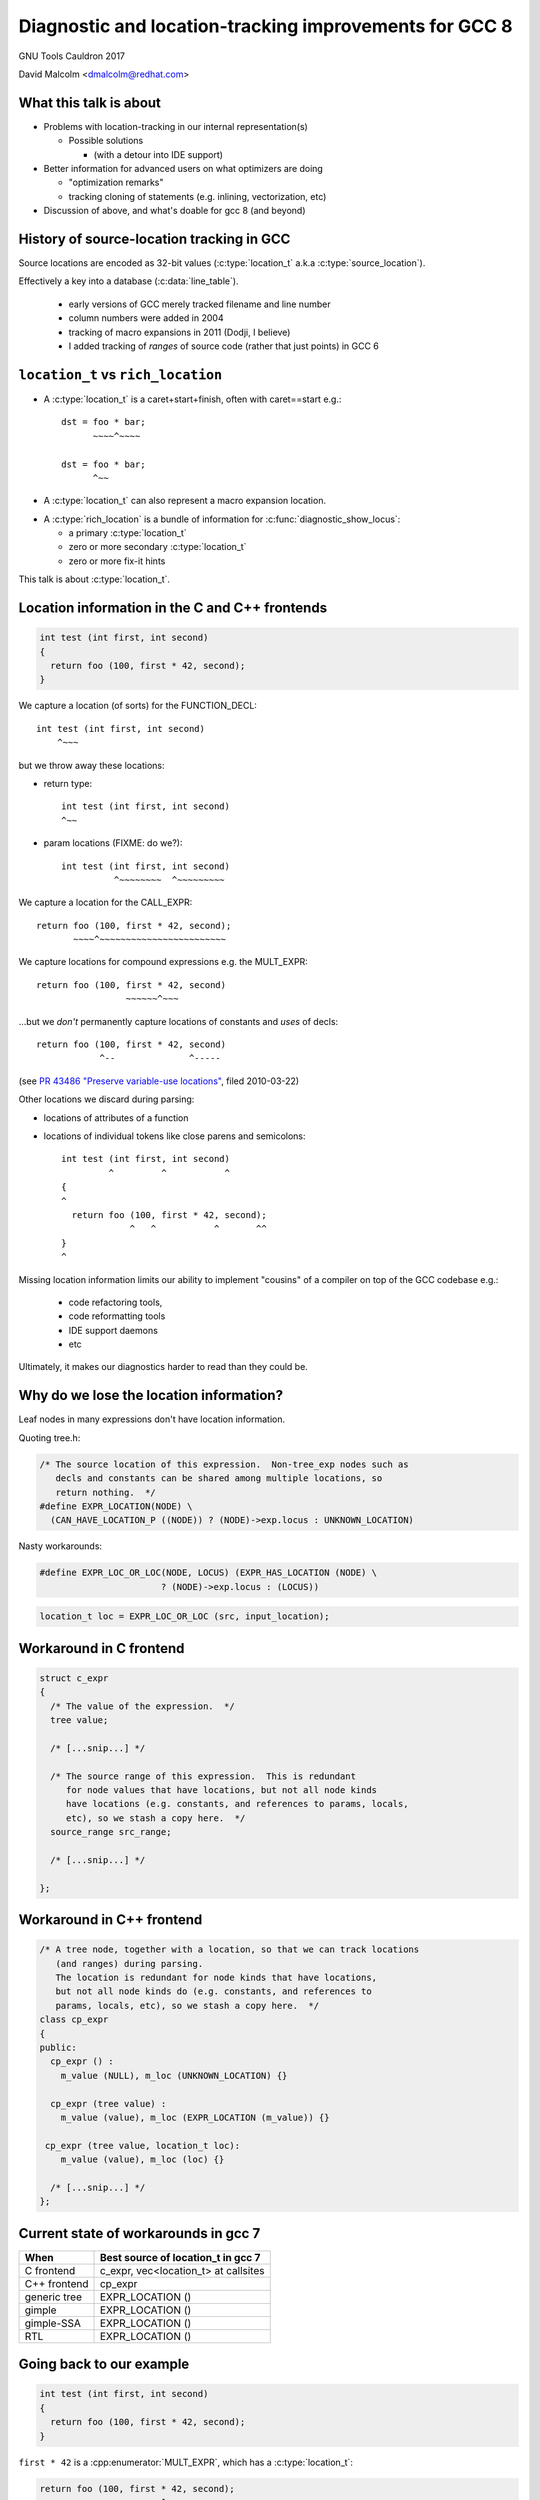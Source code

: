 .. Note on building:

   sphinx 1.6+ is incompatible with hieroglyph:
     https://github.com/nyergler/hieroglyph/issues/124
     https://github.com/nyergler/hieroglyph/issues/127

   As a workaround, I've been building this using a virtualenv
   containing sphinx 1.5.6:

     (in /home/david/nomad-coding):
       virtualenv venv-sphinx-1.5
       source venv-sphinx-1.5/bin/activate
       easy_install sphinx==1.5.6
       easy_install hieroglyph

   Activating the virtualenv:

   $ source /home/david/nomad-coding/venv-sphinx-1.5/bin/activate

   "make slides" then works

=======================================================
Diagnostic and location-tracking improvements for GCC 8
=======================================================

GNU Tools Cauldron 2017

David Malcolm <dmalcolm@redhat.com>

.. Abstract: I've got a number of proposals for improving diagnostics and
   how we track source locations in GCC, which I'd like to present at
   Cauldron; extending location-tracking to cover:

   (a) all expressions (including constants, and uses of a decl), not
       just compound expressions

   (b) other syntactic elements (e.g. for implementing IDE integration)

   I also want to discuss how we might help advanced users track how GCC
   is optimizing their code via some kind of hybrid of the dump_file and
   diagnostics subsystems.

   I plan for most of the session to be interactive, hence this feels
   like something of a "diagnostics and location-tracking BoF".

.. TODO: when and where?

.. TODO: objectives for the talk?


What this talk is about
=======================

* Problems with location-tracking in our internal representation(s)

  * Possible solutions

    * (with a detour into IDE support)

* Better information for advanced users on what optimizers are doing

  * "optimization remarks"

  * tracking cloning of statements (e.g. inlining, vectorization, etc)

* Discussion of above, and what's doable for gcc 8 (and beyond)


History of source-location tracking in GCC
==========================================

Source locations are encoded as 32-bit values
(:c:type:`location_t` a.k.a :c:type:`source_location`).

Effectively a key into a database (:c:data:`line_table`).

  * early versions of GCC merely tracked filename and line number

  * column numbers were added in 2004

  * tracking of macro expansions in 2011 (Dodji, I believe)

  * I added tracking of *ranges* of source code (rather that just points)
    in GCC 6


``location_t`` vs  ``rich_location``
====================================

* A :c:type:`location_t` is a caret+start+finish, often with caret==start
  e.g.::

    dst = foo * bar;
          ~~~~^~~~~

    dst = foo * bar;
          ^~~

* A :c:type:`location_t` can also represent a macro expansion
  location.

.. nextslide::
   :increment:

* A :c:type:`rich_location` is a bundle of information for
  :c:func:`diagnostic_show_locus`:

  * a primary :c:type:`location_t`

  * zero or more secondary :c:type:`location_t`

  * zero or more fix-it hints

This talk is about :c:type:`location_t`.


Location information in the C and C++ frontends
===============================================

.. code-block:: c

   int test (int first, int second)
   {
     return foo (100, first * 42, second);
   }

.. nextslide::
   :increment:

We capture a location (of sorts) for the FUNCTION_DECL::

    int test (int first, int second)
        ^~~~

.. nextslide::
   :increment:

but we throw away these locations:

* return type::

    int test (int first, int second)
    ^~~

* param locations (FIXME: do we?)::

    int test (int first, int second)
              ^~~~~~~~~  ^~~~~~~~~~

.. nextslide::
   :increment:

We capture a location for the CALL_EXPR::

     return foo (100, first * 42, second);
            ~~~~^~~~~~~~~~~~~~~~~~~~~~~~~

.. nextslide::
   :increment:

We capture locations for compound expressions e.g. the MULT_EXPR::

    return foo (100, first * 42, second)
                     ~~~~~~^~~~

.. nextslide::
   :increment:

...but we *don't* permanently capture locations of constants and
*uses* of decls::

    return foo (100, first * 42, second)
                ^--              ^-----

(see `PR 43486 "Preserve variable-use locations" <https://gcc.gnu.org/bugzilla/show_bug.cgi?id=43486>`_,
filed 2010-03-22)

.. nextslide::
   :increment:

Other locations we discard during parsing:

* locations of attributes of a function

* locations of individual tokens like close parens and
  semicolons::

   int test (int first, int second)
            ^         ^           ^
   {
   ^
     return foo (100, first * 42, second);
                ^   ^           ^       ^^
   }
   ^

.. nextslide::
   :increment:

Missing location information limits our ability to implement
"cousins" of a compiler on top of the GCC codebase e.g.:

  * code refactoring tools,
  * code reformatting tools
  * IDE support daemons
  * etc

.. nextslide::
   :increment:

Ultimately, it makes our diagnostics harder to read than they could be.


Why do we lose the location information?
========================================

Leaf nodes in many expressions don't have location information.

Quoting tree.h:

.. code-block:: c++

   /* The source location of this expression.  Non-tree_exp nodes such as
      decls and constants can be shared among multiple locations, so
      return nothing.  */
   #define EXPR_LOCATION(NODE) \
     (CAN_HAVE_LOCATION_P ((NODE)) ? (NODE)->exp.locus : UNKNOWN_LOCATION)

.. nextslide::
   :increment:

Nasty workarounds:

.. code-block:: c++

  #define EXPR_LOC_OR_LOC(NODE, LOCUS) (EXPR_HAS_LOCATION (NODE) \
                         ? (NODE)->exp.locus : (LOCUS))

.. code-block:: c++

  location_t loc = EXPR_LOC_OR_LOC (src, input_location);

.. nextslide::
   :increment:


Workaround in C frontend
========================

.. code-block:: c++

  struct c_expr
  {
    /* The value of the expression.  */
    tree value;

    /* [...snip...] */

    /* The source range of this expression.  This is redundant
       for node values that have locations, but not all node kinds
       have locations (e.g. constants, and references to params, locals,
       etc), so we stash a copy here.  */
    source_range src_range;

    /* [...snip...] */

  };


Workaround in C++ frontend
==========================

.. code-block:: c++

  /* A tree node, together with a location, so that we can track locations
     (and ranges) during parsing.
     The location is redundant for node kinds that have locations,
     but not all node kinds do (e.g. constants, and references to
     params, locals, etc), so we stash a copy here.  */
  class cp_expr
  {
  public:
    cp_expr () :
      m_value (NULL), m_loc (UNKNOWN_LOCATION) {}

    cp_expr (tree value) :
      m_value (value), m_loc (EXPR_LOCATION (m_value)) {}

   cp_expr (tree value, location_t loc):
      m_value (value), m_loc (loc) {}

    /* [...snip...] */
  };


Current state of workarounds in gcc 7
=====================================

=============== ====================================
When            Best source of location_t in gcc 7
=============== ====================================
C frontend      c_expr, vec<location_t> at callsites
C++ frontend    cp_expr
generic tree    EXPR_LOCATION ()
gimple          EXPR_LOCATION ()
gimple-SSA      EXPR_LOCATION ()
RTL             EXPR_LOCATION ()
=============== ====================================


Going back to our example
=========================

.. code-block:: c

   int test (int first, int second)
   {
     return foo (100, first * 42, second);
   }

.. nextslide::
   :increment:

``first * 42`` is a :cpp:enumerator:`MULT_EXPR`, which has a
:c:type:`location_t`:

.. code-block:: c

     return foo (100, first * 42, second);
                      ~~~~~~^~~~

and this compound location is retained past the frontend:

=============== ====================================
When            Location of MULT_EXPR
=============== ====================================
C frontend      Available
C++ frontend    Available
generic tree    Available
gimple          Available
gimple-SSA      Available
RTL             Available
=============== ====================================

.. nextslide::
   :increment:

``100`` is usage of an :c:type:`INTEGER_CST`; the location:

.. code-block:: c

     return foo (100, first * 42, second);
                 ^~~

is tracked via workarounds within the frontend, but doesn't
make it into generic tree:

=============== ====================================
When            Location of INTEGER_CST param
=============== ====================================
C frontend      c_expr, vec<location_t> at callsites
C++ frontend    cp_expr, but not at callsites
generic tree    Not available
gimple          Not available
gimple-SSA      Not available
RTL             Not available
=============== ====================================

.. nextslide::
   :increment:

Similarly ``second`` is a usage of a :c:type:`PARM_DECL`; the location:

.. code-block:: c

     return foo (100, first * 42, second);
                                  ^~~~~~

is tracked via workarounds within the frontend, but doesn't
doesn't survive past the frontend:

=============== ====================================
When            Location of PARM_DECL at callsite
=============== ====================================
C frontend      c_expr, vec<location_t> at callsites
C++ frontend    cp_expr, but not at callsites
generic tree    Not available
gimple          Not available
gimple-SSA      Not available
RTL             Not available
=============== ====================================


Problem: emitting warnings from the middle-end
==============================================

The missing location information means we can't
always emit useful locations for diagnostics in the middle-end.

TODO: example


Concrete example: bad arguments at a callsite
=============================================

.. code-block:: c

   extern int callee (int one, const char *two, float three);

   int caller (int first, int second, float third)
   {
     return callee (first, second, third);
   }

.. nextslide::
   :increment:

GCC 7's C++ FE reports::

  test.c: In function ‘int caller(int, int, float)’:
  test.c:5:38: error: invalid conversion from ‘int’ to ‘const char*’
  [-fpermissive]
   return callee (first, second, third);
                                      ^
  test.c:1:12: note:   initializing argument 2 of ‘int callee(int,
  const char*, float)’
   extern int callee (int one, const char *two, float three);
              ^~~~~~

.. nextslide::
   :increment:

GCC 7's C FE does better::

  test.c: In function ‘caller’:
  test.c:5:25: warning: passing argument 2 of ‘callee’ makes pointer
  from integer without a cast [-Wint-conversion]
     return callee (first, second, third);
                           ^~~~~~
  test.c:1:12: note: expected ‘const char *’ but argument is of type
  ‘int’
   extern int callee (int one, const char *two, float three);
              ^~~~~~

* C FE correctly highlights the bogus arg at the callsite
  (due to the `vec<location_t>` workaround)

* Like the C++ frontend, it doesn't underline the pertinent parameter
  at the decl of the callee.

.. nextslide::
   :increment:

The ideal: highlight both argument and param::

  test.c: In function ‘caller’:
  test.c:5:25: warning: passing argument 2 of ‘callee’ makes pointer
  from integer without a cast [-Wint-conversion]
     return callee (first, second, third);
                           ^~~~~~
  test.c:1:12: note: expected ‘const char *’ but argument is of type
  ‘int’
   extern int callee (int one, const char *two, float three);
                               ^~~~~~~~~~~~~~~


Solutions for gcc 8
===================

* extend the workarounds to cover these cases

* add tracking of the missing locations

* preserving locations of all expressions into the middle-end
  (and beyond?)


Solution: using vec<location_t> * in more places
================================================

Committed gcc 8 patch:

* r251238: "c-family/c/c++: pass optional vec<location_t> to c-format.c"
  (2017-08-18)

  * https://gcc.gnu.org/ml/gcc-patches/2017-08/msg01164.html

.. nextslide::
   :increment:

This takes the C frontend from e.g.::

    printf("hello %i %i %i ", foo, bar, baz);
                     ~^
                     %s

to::

    printf("hello %i %i %i ", foo, bar, baz);
                     ~^            ~~~
                     %s


Solution: use vec<location_t> * in C++ frontend
===============================================

Proposed gcc 8 patch:

* "[PATCH] C++: use an optional vec<location_t> for callsites"
  (2017-08-23)

  *  https://gcc.gnu.org/ml/gcc-patches/2017-08/msg01392.html

.. nextslide::
   :increment:

This fixes the location at the callsite, for C++ frontend warnings,
so that::

  error: invalid conversion from 'int' to 'const char*' [-fpermissive]
     return callee (first, second, third);
                                        ^

becomes::

  error: invalid conversion from 'int' to 'const char*' [-fpermissive]
     return callee (first, second, third);
                           ^~~~~~

Doesn't help for the middle-end.


Solution: on-the-side parse tree ("BLT")
========================================

Patch to C/C++ frontends to retain more information
about what was seen during parsing.

* "[PATCH 00/17] RFC: New source-location representation;
  Language Server Protocol" (2017-07-24)

  * https://gcc.gnu.org/ml/gcc-patches/2017-07/msg01448.html

.. nextslide::
   :increment:

Screenshot of dump:

* `https://dmalcolm.fedorapeople.org/gcc/2017-07-24/fdump-blt.html
  <_static/fdump-blt.html>`_

.. nextslide::
   :increment:

* tree-like hierarchy of nodes

* nodes have source ranges

* each node has an ID, corresponding to non-terminals in the C/C++
  grammars

  * e.g. "struct-declaration", "parameter-list"

  * these are just an enum

* there's a sparse two-way mapping between these nodes and the
  regular "tree" world

  * can go from a "tree" to find its BLT node, then navigate
    the BLT hierarchy (in a lang-specific way) to locate BLT
    nodes of interest, and hence locations

.. nextslide::
   :increment:

* an additional tree of parse information

  * much more concrete than our "tree" type, but

  * not quite the full concrete parse tree.

  * somewhere between an AST and a CPT (hence "BLT")

    * name ideas?

  * optional ("-fblt" currently)

    * (see later in talk for discussion of memory tradeoffs)

.. nextslide::
   :increment:

BLT is complementary to our existing IR:

  * captures the locations the FEs are currently throwing away

  * doesn't bother "looking inside functions": we already have
    location information there (to avoid bloating representation)

    * could handle the insides of functions if we wanted to

.. nextslide::
   :increment:

* started as a experiment to debug the recursive descent through the
  C and C++ parsers.

* a possible way of supporting IDEs (e.g. via LSP)

  * patchkit has a proof-of-concept of an LSP server

    * anyone want to pick this up and run with it?


Aside: Language Server Protocol
===============================

* JSON-RPC protocol from Microsoft for a compiler to implement
  language services for an IDE

  * https://github.com/Microsoft/language-server-protocol


Demo of LSP
===========

.. notes:

   sudo yum install pygtk2 pygtksourceview
   pip install json-rpc

   cd /home/david/nomad-coding/c64-working-copies/gcc-git-lsp/build/gcc
   ./xgcc -B. -c ../../src/gcc/testsuite/gcc.dg/lsp/test.c -flsp=4000 -fblt -wrapper gdb,--args^C

   cd /home/david/nomad-coding/c64-working-copies/gcc-git-lsp/src
   python gcc/testsuite/gcc.dg/lsp/toy-ide.py

Toy IDE (~150 lines of PyGTK code):

.. image:: /_static/toy-ide-before.png
   :scale: 50%

Click on usage of "struct foo" and click on "Goto Definition"

.. nextslide::
   :increment:

IDE makes request to cc1::

  cc1: note: received http request: ‘POST /jsonrpc HTTP/1.\x0d\x0aHost
  : localhost:400\x0d\x0aConnection: keep-aliv\x0d\x0aAccept-Encoding:
  gzip, deflat\x0d\x0aAccept: */\x0d\x0aUser-Agent: python-requests/2.
  13.\x0d\x0acontent-type: application/jso\x0d\x0aContent-Length: 18\x
  0d\x0a\x0d\x0a{"jsonrpc": "2.0", "params": {"position": {"line": 8,
  "character": 17}, "textDocument": {"uri": "../../src/gcc/testsuite/g
  cc.dg/lsp/test.c"}}, "method": "textDocument/definition", "id": 8}’

i.e. this JSON-RPC request::

  {"jsonrpc": "2.0",
   "params": {"position": {"line": 8, "character": 17},
              "textDocument": {"uri": "../../src/gcc/testsuite/gcc.dg/lsp/test.c"}},
   "method": "textDocument/definition",
   "id": 8}

.. nextslide::
   :increment:

cc1 uses BLT to locate what's at the file-line-column

cc1 uses BLT to locate the definition of it

.. nextslide::
   :increment:

cc1 issues RPC response::

  [{"range": {"end": {"character": 1, "line": 6},
              "start": {"character": 0, "line": 2}},
     uri": "../../src/gcc/testsuite/gcc.dg/lsp/test.c"}]

like this::

  cc1: note: sending http response: ‘HTTP/1.1 200 O\x0d\x0aContent-Len
  gth:13\x0d\x0a\x0d\x0a[{"range": {"end": {"character": 1, "line": 6}
  , "start": {"character": 0, "line": 2}}, "uri": "../../src/gcc/tests
  uite/gcc.dg/lsp/test.c"}]’

.. nextslide::
   :increment:

IDE highlights the returned region of source:

.. image:: /_static/toy-ide-after.png
   :scale: 50%

Aside: Language Server Protocol
===============================

* What the patch kit implements:

  * One method call out of dozens ("where is this struct declared?"),
    messily

* What the patch kit doesn't implement:

  * all of the other method calls

  * change-monitoring/editing

  * the idea of where the "truth" of each source file is
    (filesystem vs memory)

  * coping with more than one source file and language at a time

  * probably a whole bunch of other stuff


Back to more mundane uses of BLT...
===================================


Using BLT to improve our diagnostics
====================================

Before::

  test.c: In function ‘caller’:
  test.c:5:25: warning: passing argument 2 of ‘callee’ makes pointer
  from integer without a cast [-Wint-conversion]
     return callee (first, second, third);
                           ^~~~~~
  test.c:1:12: note: expected ‘const char *’ but argument is of type ‘int’
   extern int callee (int one, const char *two, float three);
              ^~~~~~

.. nextslide::
   :increment:

With BLT capturing the param locations::

  test.c: In function ‘caller’:
  test.c:5:25: warning: passing argument 2 of ‘callee’ makes pointer
  from integer without a cast [-Wint-conversion]
     return callee (first, second, third);
                           ^~~~~~
  test.c:1:12: note: expected ‘const char *’ but argument is of type ‘int’
   extern int callee (int one, const char *two, float three);
                               ^~~~~~~~~~~~~~~

.. nextslide::
   :increment:

Also in the patch kit:

* Highlighting the return type in the function defn
  when compaining about mismatches, e.g.:

  Before:

.. code-block:: console

    warning: 'return' with a value, in function returning void
       return 42;
              ^~
    note: declared here
     void test_1 (void)
          ^~~~~~

.. nextslide::
   :increment:

After:

.. code-block:: console

    warning: 'return' with a value, in function returning void
       return 42;
              ^~
    note: the return type was declared as 'void' here
     void test_1 (void)
     ^~~~

.. nextslide::
   :increment:

Also in the patch kit: fix-it hints to -Wsuggest-override:

.. code-block:: diff

       test.cc:16:15: warning: ‘virtual void B::f()’ can be marked
       override [-Wsuggest-override]
         virtual void f();
                      ^
                          override
       --- test.cc
       +++ test.cc
       @@ -13,5 +13,5 @@
        {
          B();
          virtual ~B();
       -  virtual void f();
       +  virtual void f() override;
        };

.. nextslide::
   :increment:

Ideas for other uses of this infrastructure (not yet done):

* C++: highlight the "const" token (or suggest a fix-it hint)
  when you have a missing "const" on the *definition* of a member
  function that was declared as "const" (I make this mistake
  all the time).

* C++: add a fix-it hint to -Wsuggest-final-methods

* highlight bogus attributes

* add fix-it hints suggesting missing attributes

* ...etc, plus those "cousins of a compiler" ideas mentioned above.

* other ideas?


.. nextslide::
   :increment:

.. code-block:: c++

  class blt_node
  {
    /* [... lots of methods/accessors ...]  */
  private:
    enum blt_kind m_kind;
    blt_node *m_parent;
    blt_node *m_first_child;
    blt_node *m_last_child;
    blt_node *m_prev_sibling;
    blt_node *m_next_sibling;
    location_t m_start;
    location_t m_finish;
    tree m_tree;
  };

.. nextslide::
   :increment:

Current, unoptimized content (x86_64 host):

.. code-block:: console

  (gdb) p sizeof(blt_node)
  $1 = 64

* easy win: reorder fields for better packing

* currently has lots of pointers, supporting editing

  * could save some of these, making them immutable after construction

  * or pointer compression (indexes rather than pointers)

* etc

BLT Design Questions
====================

* do we support editability? (can save memory if we don't)

* how much should we capture?

  * EVERYTHING?  (inside function bodies?  individual tokens?)

  * or just some subset

    * I favor capturing the things that we're currently missing,
      wherever it allows improvements to our diagnostics
      ("pragmatic approach"?)

.. nextslide::
   :increment:

* what's the lifetime of the BLT nodes?  when do we delete them?

  * maybe a :c:type:`blt_context` containing an obstack?

* do we store BLT information in LTO?  (I'm thinking "no")

* do we store BLT information in PCH?  (I'm not sure)

.. nextslide::
   :increment:

Should we store token pointers rather than location_t?

.. code-block:: c++

  class blt_node
  {
    /* [...]  */
  #if 1
    location_t m_start;
    location_t m_finish;
  #else
    // C++: tokens are currently released after lexing...
    cp_token *m_first_token;
    cp_token *m_last_token;
    // C: tokens are released *during* lexing
  #endif
    /* [...]  */

  };


GCC 8 plan for BLT
==================

  * I hope to come up with a subset of this work (before
    close of stage1) that improves diagnostics, with no
    noticeable effect on compile time/memory

  * mothballing the LSP work for now (any volunteers?)


What to do about EXPR_LOCATION?
===============================

How to reliably get at locations from middle-end?

Possible solutions (see next slides):

* add wrapper tree nodes?

* embedding location_t in tcc_constant?

* extrinsic locations? ("tloc" vs "tree")

* taking BLT much further?


Possible solution: new tree node?
=================================
* wrapper node

  * should it be a new kind of tree node, or should we
    use ``NOP_EXPR`` or ``CONVERT_EXPR``?

  * my current working copy adds a new node kind (``DECL_USAGE_EXPR``)

Status:

  * work-in-progress

    * examples in the above slides work, but...

    * ...much of testsuite fails, and:

    * ...doesn't yet bootstrap

.. note to self:
   working copy: /home/david/coding-3/gcc-git-expr-vs-decl/src

.. nextslide::
   :increment:

Lots of issues:

* what about folding?

* a new tree code?  what about the hundreds of

  .. code-block:: c

     switch (TREE_CODE (node))

* impact on memory usage?  (not yet known; still trying to get it to work)

* how do the gimple representations interact with SSA and with optimization?

.. nextslide::
   :increment:

.. code-block:: c

     return foo (100, first * 42, second);

GENERIC, status quo:

.. blockdiag::

  diagram {

    orientation = portrait;

    class has_location;
    class no_location  [color = yellow, style = dotted];

    CALL_EXPR <- 100, MULT_EXPR, second;
    MULT_EXPR <- first, 42;

    CALL_EXPR[class="has_location"]
    MULT_EXPR[class="has_location"]
    100[class="no_location"]
    first[class="no_location"]
    42[class="no_location"]
    second[class="no_location"]
  }

.. nextslide::
   :increment:

.. code-block:: c

     return foo (100, first * 42, second);

GENERIC, with wrapper nodes:

.. blockdiag::

  diagram {

    orientation = portrait;

    class has_location;
    class no_location  [color = yellow, style = dotted];
    class wrapper [color = pink, label="WRAPPER"];

    CALL_EXPR <- w_100, MULT_EXPR, w_second;
    w_100 <- 100;
    MULT_EXPR <- w_first, w_42;
    w_first <- first;
    w_42 <- 42;
    w_second <- second;

    CALL_EXPR[class="has_location"]
    MULT_EXPR[class="has_location"]

    w_100[class="wrapper"]
    w_first[class="wrapper"]
    w_42[class="wrapper"]
    w_second[class="wrapper"]

    100[class="no_location"]
    first[class="no_location"]
    42[class="no_location"]
    second[class="no_location"]
  }

.. nextslide::
   :increment:

.. code-block:: c

     return foo (100, first * 42, second);

GIMPLE, status quo:

.. code-block:: c

  _1 = first * 42;
  D.1799 = foo (100, _1, second);
  return D.1799;

.. nextslide::
   :increment:

GIMPLE, status quo:

.. code-block:: c

  _1 = first * 42;
  D.1799 = foo (100, _1, second);
  return D.1799;

GIMPLE idea 1: don't flatten the wrappers:

.. code-block:: c

  _1 = wrapper_1(first) * wrapper_2(42); // using the wrapper nodes
  D.1799 = foo (wrapper_3(100), _1, wrapper_4(second));
  return D.1799;

.. nextslide::
   :increment:

GIMPLE, status quo:

.. code-block:: c

  _1 = first * 42;
  D.1799 = foo (100, _1, second);
  return D.1799;

GIMPLE idea 2, turning wrappers into temporaries:

.. code-block:: c

  _w_first = first;  // this stmt retains the location of the usage of "first"
  _w_42 = 42; // likewise for the usage of "42"
  _1 = _w_first * _w_42;
  _w_second = second; // likewise
  D.1799 = foo (_w_100, _1, _w_second);
  return D.1799;

.. nextslide::
   :increment:

GIMPLE SSA, status quo:

.. code-block:: c

  _1 = first_2(D) * 42;
  _6 = foo (100, _1, second_4(D));

GIMPLE SSA with idea 1 (unflattened wrappers):

.. code-block:: c

  _1 = wrapper_1(first) * wrapper_2(42);
  _6 = foo (wrapper_3(100), _1, wrapper_4(second));

.. Presumably to retain location information we'd need to add
   ``location_t`` values to SSA_NAME...

.. nextslide::
   :increment:

GIMPLE SSA, status quo:

.. code-block:: c

  _1 = first_2(D) * 42;
  _6 = foo (100, _1, second_4(D));

GIMPLE SSA with idea 2 (flattened wrappers):

.. code-block:: c

  _w_first_1 = first;
  _w_42_1 = 42;
  _1 = _w_first_1 * _w_42_1;
  _w_second_1 = second;
  _6 = foo (_w_100_1, _1, _w_second_1);

The def-stmts for the wrappers have their ``location_t``.

.. nextslide::
   :increment:



Possible solution: embedding location_t in tcc_constant?
========================================================

* I have a patch to do this.

* ...but what about shared constants?

* could be used with the wrapper nodes, or the wrapper nodes could
  make this redundant


Possible solution: extrinsic locations ("tloc")
===============================================

* *no* exprs have locations

  * ``EXPR_LOCATION`` goes away

* *uses* of nodes have locations, rather than the nodes
  themselves

* convert most uses of "tree" to be
  "tree_and_loc"/"tnl"/"tloc"

  * "tloc" has same number of chars as "tree"

.. nextslide::
   :increment:

.. code-block:: c++

  struct tloc
  {
    tree node;
    location_t loc;

    tloc () : node (NULL), loc (UNKNOWN_LOCATION) {}
    tloc (tree node_) : node (node_), loc (UNKNOWN_LOCATION) {}
    tloc (tree node_, location_t loc_) : node (node_), loc (loc_) {}

    /* FIXME: for now.  */
    operator tree () const { return node; }
    //operator const_tree () const { return node; }
    tree operator -> () const { return node; }
  };

.. nextslide::
   :increment:

Status:

  * doesn't even compile yet

    * e.g. issues with :c:type:`tree` vs :c:type:`const_tree`

.. note to self:
   working copy: /home/david/coding-3/gcc-git-extrinsic-locations/src

Unlikely solution: extrinsic locations ("tree")
===============================================

"tree" is currently a typedef to a pointer:

.. code-block:: c++

  typedef union tree_node *tree;

What if it was instead something like:

.. code-block:: c++

  struct tree
  {
    union tree_node *node;
    location_t loc;
  };

Rejected solution: taking BLT much further
==========================================


Missing locations: plan for GCC 8
=================================

* fix existing workarounds to work better

* the BLT work discussed earlier

* continue investigating wrapper nodes

* any other possible solutions I haven't thought of?


Optimization Remarks
====================

How do advanced users ask for more information on what GCC's optimizers
are doing?

e.g.

* "Why isn't this loop being vectorized?"

* "Did this function get inlined?  Why?"

etc

.. nextslide::
   :increment:

Current UI:

  * turn on dump flags

  * examine ``foo.c.SOMETHING``

    * where "SOMETHING" is undocumented, and changes from revision to
      revision of the compiler (e.g. "foo.c.029t.einline")

  * no easy way to parse (both for humans and scripts)

  * what is important, and what isn't?

    * e.g. "only tell me about the hot loops"

.. nextslide::
   :increment:

Possible UI:

* a simple way to enable sending optimization information through the
  diagnostic subsystem, e.g.::

  -Rvectorization -fdiagnostics-hotness-threshold=500

* easy-to-read output e.g.::

    foo.c:23:2: remark: unable to vectorize this loop...
    [-Rvectorization, hotness=1000]
     for (i = 0; i < n; i++)
         ^
    foo.c:24:4: note: ...due to this read
       a[i] = b[i] * some_global;
                     ^~~~~~~~~~~

.. nextslide::
   :increment:

Taking another leaf from clang::

  -fsave-optimization-record -foptimization-record-file=foo.yaml

(perhaps with a compatible format?  they have viewers)

.. nextslide::
   :increment:

What should the internal API look like?

e.g.:

.. code-block:: c++

  if (!some_test_for_validity_of_optimization_p (...))
    {
      if (failed_vectorization_remark (loop_stmt))
        inform (read_stmt->location, "...due to this read");
      return false;
    }


.. code-block:: c++

  extern bool remark (location_t, int, const char *, ...)
    ATTRIBUTE_GCC_DIAG(3,4);

  extern bool remark (gimple *, int, const char *, ...)
    ATTRIBUTE_GCC_DIAG(3,4);

  // or pass in gcov_type or a frequency?


How to take this forward?
=========================

Is it acceptable to build up a parallel API:

.. code-block:: c++

  if (dump_file && (dump_flags & TDF_DETAILS))
    {
      fprintf (dump_file,
               "can't frobnicate this stmt:\n");
      print_gimple_stmt (dump_file, stmt, 0, 0);
    }
  remark (loop_stmt, OPT_remark_foo,
          "can't frobnicate this stmt");


Tracking cloned statements
==========================

The idea (this is a work-in-progress):

.. code-block:: console

  bar.c:12:5: remark: unable to vectorize loop [-Rvectorization,
  hotness=1000]
    for (i = 0; i < n; i++)
        ^
  foo.c:23:2: note: ...in inlined copy of 'init' here [einline]
    init (&something);
    ~~~~~^~~~~~~~~~~~

i.e. stash away extra info in the :c:type:`location_t` to describe
where the code we're optimizing came from (injecting the ``note`` above).

.. nextslide::
   :increment:

Class hierarchy for describing code cloning events:

.. code-block:: c++

  /* Base class for describing a code-cloning event.  */

  struct GTY(()) cloning_info
  {
    enum location_clone_kind m_kind;
    opt_pass GTY((skip)) *m_pass;

    /* Hook for adding a note to a diagnostic.  */
    virtual void describe (diagnostic_context *dc) = 0;

    /* [...snip...] */
  };

.. nextslide::
   :increment:

Example subclass: inlining:

.. code-block:: c++

  struct inlining_info : public cloning_info
  {
    inlining_info (opt_pass *pass, source_location call_loc, tree fndecl)
    : cloning_info (LOCATION_CLONE_INLINING, pass),
      m_call_loc (call_loc), m_fndecl (fndecl) {}

    void describe (diagnostic_context *dc) FINAL OVERRIDE;

    location_t m_call_loc;
    tree m_fndecl;
  };

.. nextslide::
   :increment:

Example subclass: loop peeling (hand-waving here):

.. code-block:: console

  bar.c:12:5: remark: unable to vectorize loop [-Rvectorization,
  hotness=1000]
    for (i = 0; i < n; i++)
        ^
  bar.c:12:5: note: ...in peeled epilog copy of loop, for elements
  after last multiple of 8 [slp]

.. code-block:: c++

  struct peeled_loop_info : public cloning_info
  {
    /* TODO.  */

    void describe (diagnostic_context *dc) FINAL OVERRIDE;

  };

.. nextslide::
   :increment:

RAII way to register a "cloning event"

e.g. within tree-inline.c:expand_call_inline:

.. code-block:: c++

   auto_pop_cloning_info ci (new inlining_info (current_pass,
                                                call_stmt->location,
                                                fn);

Pushes/pops the cloning event:

  * all cloned gimple statements get a new :c:type:`location_t` that
    refers to the cloning event, until the RAII object goes out of scope.


Other stuff
===========

Overloading to get rid of "error_at_rich_loc" verbosity?

Adding a fix-it hint currently involves changing e.g.:

.. code-block:: c++

      error_at (token->location,
                "unknown type name %qE; did you mean %qs?",
                token->value, hint);

to:

.. code-block:: c++

      gcc_rich_location richloc (token->location);
      richloc.add_fixit_replace (hint);
      error_at_rich_loc (&richloc,
                         "unknown type name %qE; did you mean %qs?",
                         token->value, hint);

.. nextslide::
   :increment:

Could use overloading of ``error_at`` to simplify it to just from this:

.. code-block:: c++

      error_at (token->location,
                "unknown type name %qE; did you mean %qs?",
                token->value, hint);

to:

.. code-block:: c++

      gcc_rich_location richloc (token->location);
      richloc.add_fixit_replace (hint);
      error_at (&richloc,
                "unknown type name %qE; did you mean %qs?",
                token->value, hint);


Summary
=======

* Problems with location-tracking in our internal representation(s)

  * Possible solutions

    * better workarounds

    * BLT

    * experiments with preserving locations into middle-end

  * (detour into LSP, for IDE support)

* Better information for advanced users on what optimizers are doing

  * "optimization remarks"

  * tracking cloning of statements (e.g. inlining, vectorization, etc)


Next steps
==========

Try to get some/all of this in good enough shape for GCC 8 before
stage 1 closes.


Questions and Discussion
========================

Thanks for listening!

(thanks to Red Hat for funding this work)
